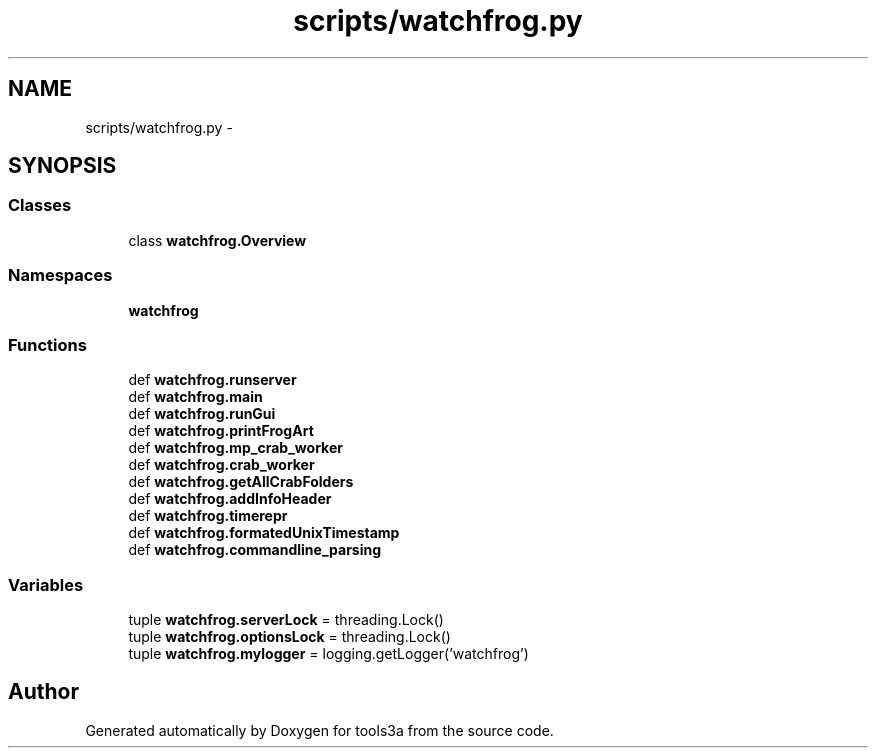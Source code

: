 .TH "scripts/watchfrog.py" 3 "Fri Feb 6 2015" "tools3a" \" -*- nroff -*-
.ad l
.nh
.SH NAME
scripts/watchfrog.py \- 
.SH SYNOPSIS
.br
.PP
.SS "Classes"

.in +1c
.ti -1c
.RI "class \fBwatchfrog\&.Overview\fP"
.br
.in -1c
.SS "Namespaces"

.in +1c
.ti -1c
.RI "\fBwatchfrog\fP"
.br
.in -1c
.SS "Functions"

.in +1c
.ti -1c
.RI "def \fBwatchfrog\&.runserver\fP"
.br
.ti -1c
.RI "def \fBwatchfrog\&.main\fP"
.br
.ti -1c
.RI "def \fBwatchfrog\&.runGui\fP"
.br
.ti -1c
.RI "def \fBwatchfrog\&.printFrogArt\fP"
.br
.ti -1c
.RI "def \fBwatchfrog\&.mp_crab_worker\fP"
.br
.ti -1c
.RI "def \fBwatchfrog\&.crab_worker\fP"
.br
.ti -1c
.RI "def \fBwatchfrog\&.getAllCrabFolders\fP"
.br
.ti -1c
.RI "def \fBwatchfrog\&.addInfoHeader\fP"
.br
.ti -1c
.RI "def \fBwatchfrog\&.timerepr\fP"
.br
.ti -1c
.RI "def \fBwatchfrog\&.formatedUnixTimestamp\fP"
.br
.ti -1c
.RI "def \fBwatchfrog\&.commandline_parsing\fP"
.br
.in -1c
.SS "Variables"

.in +1c
.ti -1c
.RI "tuple \fBwatchfrog\&.serverLock\fP = threading\&.Lock()"
.br
.ti -1c
.RI "tuple \fBwatchfrog\&.optionsLock\fP = threading\&.Lock()"
.br
.ti -1c
.RI "tuple \fBwatchfrog\&.mylogger\fP = logging\&.getLogger('watchfrog')"
.br
.in -1c
.SH "Author"
.PP 
Generated automatically by Doxygen for tools3a from the source code\&.
